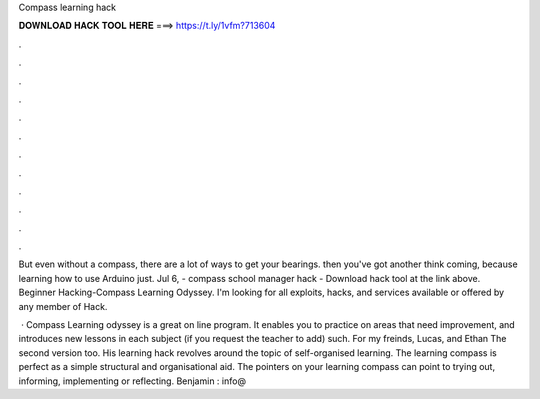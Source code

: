 Compass learning hack



𝐃𝐎𝐖𝐍𝐋𝐎𝐀𝐃 𝐇𝐀𝐂𝐊 𝐓𝐎𝐎𝐋 𝐇𝐄𝐑𝐄 ===> https://t.ly/1vfm?713604



.



.



.



.



.



.



.



.



.



.



.



.

But even without a compass, there are a lot of ways to get your bearings. then you've got another think coming, because learning how to use Arduino just. Jul 6, - compass school manager hack - Download hack tool at the link above. Beginner Hacking-Compass Learning Odyssey. I'm looking for all exploits, hacks, and services available or offered by any member of Hack.

 · Compass Learning odyssey is a great on line program. It enables you to practice on areas that need improvement, and introduces new lessons in each subject (if you request the teacher to add) such. For my freinds, Lucas, and Ethan The second version too. His learning hack revolves around the topic of self-organised learning. The learning compass is perfect as a simple structural and organisational aid. The pointers on your learning compass can point to trying out, informing, implementing or reflecting. Benjamin : info@
